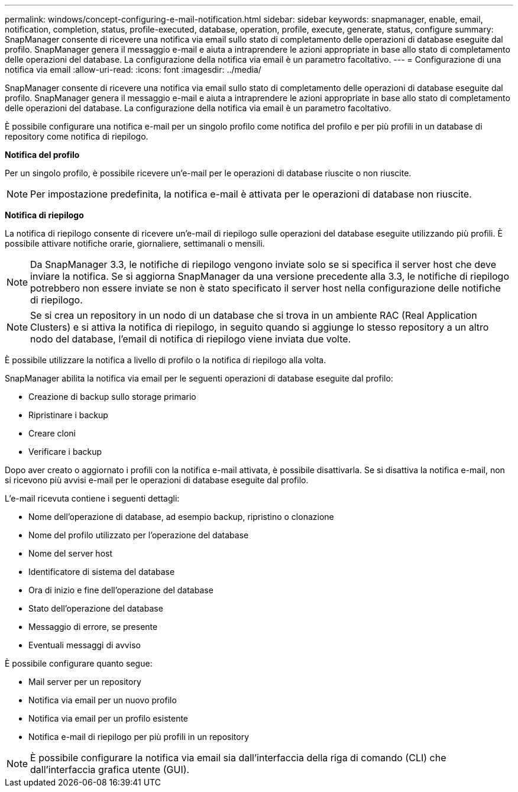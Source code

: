 ---
permalink: windows/concept-configuring-e-mail-notification.html 
sidebar: sidebar 
keywords: snapmanager, enable, email, notification, completion, status, profile-executed, database, operation, profile, execute, generate, status, configure 
summary: SnapManager consente di ricevere una notifica via email sullo stato di completamento delle operazioni di database eseguite dal profilo. SnapManager genera il messaggio e-mail e aiuta a intraprendere le azioni appropriate in base allo stato di completamento delle operazioni del database. La configurazione della notifica via email è un parametro facoltativo. 
---
= Configurazione di una notifica via email
:allow-uri-read: 
:icons: font
:imagesdir: ../media/


[role="lead"]
SnapManager consente di ricevere una notifica via email sullo stato di completamento delle operazioni di database eseguite dal profilo. SnapManager genera il messaggio e-mail e aiuta a intraprendere le azioni appropriate in base allo stato di completamento delle operazioni del database. La configurazione della notifica via email è un parametro facoltativo.

È possibile configurare una notifica e-mail per un singolo profilo come notifica del profilo e per più profili in un database di repository come notifica di riepilogo.

*Notifica del profilo*

Per un singolo profilo, è possibile ricevere un'e-mail per le operazioni di database riuscite o non riuscite.


NOTE: Per impostazione predefinita, la notifica e-mail è attivata per le operazioni di database non riuscite.

*Notifica di riepilogo*

La notifica di riepilogo consente di ricevere un'e-mail di riepilogo sulle operazioni del database eseguite utilizzando più profili. È possibile attivare notifiche orarie, giornaliere, settimanali o mensili.


NOTE: Da SnapManager 3.3, le notifiche di riepilogo vengono inviate solo se si specifica il server host che deve inviare la notifica. Se si aggiorna SnapManager da una versione precedente alla 3.3, le notifiche di riepilogo potrebbero non essere inviate se non è stato specificato il server host nella configurazione delle notifiche di riepilogo.


NOTE: Se si crea un repository in un nodo di un database che si trova in un ambiente RAC (Real Application Clusters) e si attiva la notifica di riepilogo, in seguito quando si aggiunge lo stesso repository a un altro nodo del database, l'email di notifica di riepilogo viene inviata due volte.

È possibile utilizzare la notifica a livello di profilo o la notifica di riepilogo alla volta.

SnapManager abilita la notifica via email per le seguenti operazioni di database eseguite dal profilo:

* Creazione di backup sullo storage primario
* Ripristinare i backup
* Creare cloni
* Verificare i backup


Dopo aver creato o aggiornato i profili con la notifica e-mail attivata, è possibile disattivarla. Se si disattiva la notifica e-mail, non si ricevono più avvisi e-mail per le operazioni di database eseguite dal profilo.

L'e-mail ricevuta contiene i seguenti dettagli:

* Nome dell'operazione di database, ad esempio backup, ripristino o clonazione
* Nome del profilo utilizzato per l'operazione del database
* Nome del server host
* Identificatore di sistema del database
* Ora di inizio e fine dell'operazione del database
* Stato dell'operazione del database
* Messaggio di errore, se presente
* Eventuali messaggi di avviso


È possibile configurare quanto segue:

* Mail server per un repository
* Notifica via email per un nuovo profilo
* Notifica via email per un profilo esistente
* Notifica e-mail di riepilogo per più profili in un repository



NOTE: È possibile configurare la notifica via email sia dall'interfaccia della riga di comando (CLI) che dall'interfaccia grafica utente (GUI).
